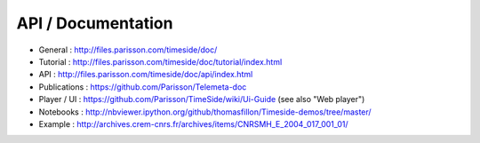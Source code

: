 
API / Documentation
====================

* General : http://files.parisson.com/timeside/doc/
* Tutorial : http://files.parisson.com/timeside/doc/tutorial/index.html
* API : http://files.parisson.com/timeside/doc/api/index.html
* Publications : https://github.com/Parisson/Telemeta-doc
* Player / UI : https://github.com/Parisson/TimeSide/wiki/Ui-Guide (see also "Web player")
* Notebooks : http://nbviewer.ipython.org/github/thomasfillon/Timeside-demos/tree/master/
* Example : http://archives.crem-cnrs.fr/archives/items/CNRSMH_E_2004_017_001_01/
